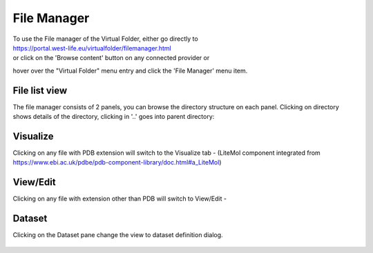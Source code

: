 File Manager
============

| To use the File manager of the Virtual Folder, either go directly to
| https://portal.west-life.eu/virtualfolder/filemanager.html
| or click on the 'Browse content' button on any connected provider or
hover over the "Virtual Folder" menu entry and click the 'File Manager'
menu item.

.. figure:: ../../.gitbook/assets/filemanager2.PNG
   :alt: 

.. figure:: ../../.gitbook/assets/filemanager2%20%281%29.PNG
   :alt: 

File list view
--------------

The file manager consists of 2 panels, you can browse the directory
structure on each panel. Clicking on directory shows details of the
directory, clicking in '..' goes into parent directory:

.. figure:: ../../.gitbook/assets/filemanager3.PNG
   :alt: 

Visualize
---------

Clicking on any file with PDB extension will switch to the Visualize tab
- (LiteMol component integrated from
https://www.ebi.ac.uk/pdbe/pdb-component-library/doc.html#a_LiteMol)

.. figure:: ../../.gitbook/assets/filemanager4.PNG
   :alt: 

View/Edit
---------

Clicking on any file with extension other than PDB will switch to
View/Edit -

.. figure:: ../../.gitbook/assets/filemanager5.PNG
   :alt: 

Dataset
-------

Clicking on the Dataset pane change the view to dataset definition
dialog.

.. figure:: ../../.gitbook/assets/filemanager6.PNG
   :alt: 


